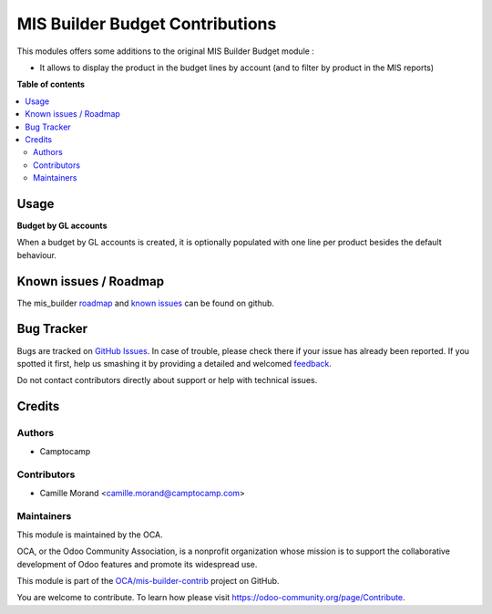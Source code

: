 ================================
MIS Builder Budget Contributions
================================

.. !!!!!!!!!!!!!!!!!!!!!!!!!!!!!!!!!!!!!!!!!!!!!!!!!!!!
   !! This file is generated by oca-gen-addon-readme !!
   !! changes will be overwritten.                   !!
   !!!!!!!!!!!!!!!!!!!!!!!!!!!!!!!!!!!!!!!!!!!!!!!!!!!!

.. |badge1| image:: https://img.shields.io/badge/maturity-Beta-yellow.png
    :target: https://odoo-community.org/page/development-status
    :alt: Beta
.. |badge2| image:: https://img.shields.io/badge/licence-AGPL--3-blue.png
    :target: http://www.gnu.org/licenses/agpl-3.0-standalone.html
    :alt: License: AGPL-3
.. |badge3| image:: https://img.shields.io/badge/github-OCA%2Fmis--builder--contrib-lightgray.png?logo=github
    :target: https://github.com/OCA/mis-builder-contrib/tree/15.0/mis_builder_budget_product
    :alt: OCA/mis-builder-contrib
.. |badge4| image:: https://img.shields.io/badge/weblate-Translate%20me-F47D42.png
    :target: https://translation.odoo-community.org/projects/mis-builder-contrib-15-0/mis-builder-contrib-15-0-mis_builder_budget_product
    :alt: Translate me on Weblate
.. |badge5| image:: https://img.shields.io/badge/runbot-Try%20me-875A7B.png
    :target: https://runbot.odoo-community.org/runbot/277/15.0
    :alt: Try me on Runbot

|badge1| |badge2| |badge3| |badge4| |badge5| 

This modules offers some additions to the original MIS Builder Budget module :

* It allows to display the product in the budget lines by account (and to filter by product in the MIS reports)

**Table of contents**

.. contents::
   :local:

Usage
=====

**Budget by GL accounts**

When a budget by GL accounts is created, it is optionally populated with one line per product besides the default
behaviour.

Known issues / Roadmap
======================

The mis_builder `roadmap <https://github.com/OCA/mis-builder-contrib/issues?q=is%3Aopen+is%3Aissue+label%3Aenhancement>`_
and `known issues <https://github.com/OCA/mis-builder-contrib/issues?q=is%3Aopen+is%3Aissue+label%3Abug>`_ can
be found on github.

Bug Tracker
===========

Bugs are tracked on `GitHub Issues <https://github.com/OCA/mis-builder-contrib/issues>`_.
In case of trouble, please check there if your issue has already been reported.
If you spotted it first, help us smashing it by providing a detailed and welcomed
`feedback <https://github.com/OCA/mis-builder-contrib/issues/new?body=module:%20mis_builder_budget_product%0Aversion:%2015.0%0A%0A**Steps%20to%20reproduce**%0A-%20...%0A%0A**Current%20behavior**%0A%0A**Expected%20behavior**>`_.

Do not contact contributors directly about support or help with technical issues.

Credits
=======

Authors
~~~~~~~

* Camptocamp

Contributors
~~~~~~~~~~~~

* Camille Morand <camille.morand@camptocamp.com>

Maintainers
~~~~~~~~~~~

This module is maintained by the OCA.

.. image:: https://odoo-community.org/logo.png
   :alt: Odoo Community Association
   :target: https://odoo-community.org

OCA, or the Odoo Community Association, is a nonprofit organization whose
mission is to support the collaborative development of Odoo features and
promote its widespread use.

This module is part of the `OCA/mis-builder-contrib <https://github.com/OCA/mis-builder-contrib/tree/15.0/mis_builder_budget_product>`_ project on GitHub.

You are welcome to contribute. To learn how please visit https://odoo-community.org/page/Contribute.

